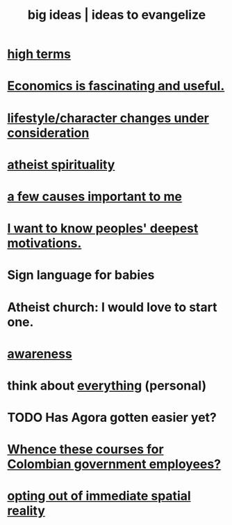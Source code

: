 :PROPERTIES:
:ID:       87b94a7c-60fe-43a9-818e-f08f5f560b70
:END:
#+title: big ideas | ideas to evangelize
* [[id:dea50354-cdfe-47c8-8f15-043c70d66da0][high terms]]
* [[id:437537a9-277d-4c61-a13b-f18170c3ba56][Economics is fascinating and useful.]]
* [[id:4dd0aeea-1613-4121-ad8d-00f6d0ed4f4c][lifestyle/character changes under consideration]]
* [[id:30f03478-6b0f-4b08-9c47-7a32c3907993][atheist spirituality]]
* [[id:4a68de20-5a78-4360-94a1-ba01e090df19][a few causes important to me]]
* [[id:5327d2ce-1764-4bef-8959-aa8b5c478575][I want to know peoples' deepest motivations.]]
* Sign language for babies
* Atheist church: I would love to start one.
* [[id:9ec55e32-f974-479e-8295-7d9e30156684][awareness]]
* think about [[id:f4302c48-ab8e-4a6a-920c-46999dc60312][everything]] (personal)
* TODO Has Agora gotten easier yet?
* [[id:36a70eff-0200-41d1-b062-0a490b8b2198][Whence these courses for Colombian government employees?]]
* [[id:b7ca4b89-b7fa-4960-9178-2212825a59ca][opting out of immediate spatial reality]]
